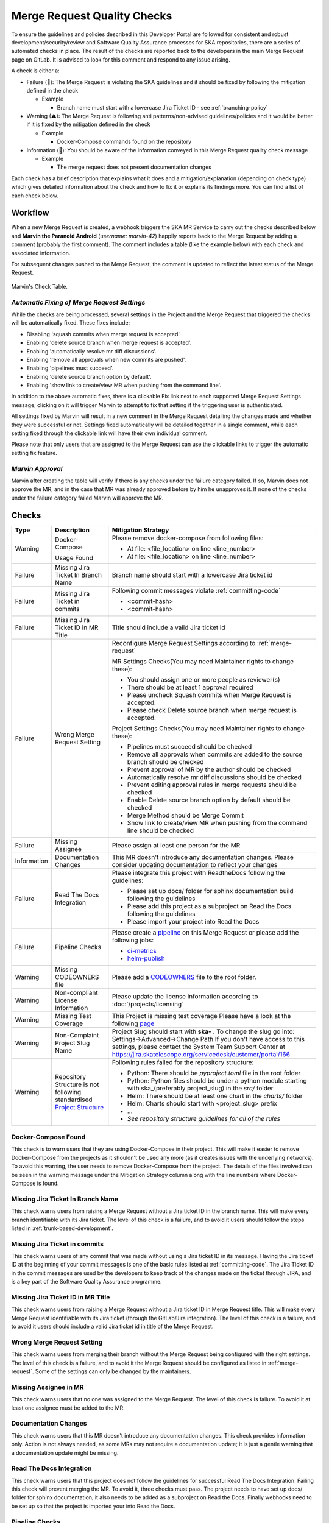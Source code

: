 .. _marvin:

Merge Request Quality Checks
============================

To ensure the guidelines and policies described in this Developer Portal are followed for consistent and robust development/security/review and  Software Quality Assurance processes for SKA repositories, there are a series of automated checks in place.
The result of the checks are reported back to the developers in the main Merge Request page on GitLab.
It is advised to look for this comment and respond to any issue arising.

A check is either a:

* Failure (🚫): The Merge Request is violating the SKA guidelines and it should be fixed by following the mitigation defined in the check

  * Example
  
    * Branch name must start with a lowercase Jira Ticket ID - see :ref:`branching-policy`

* Warning (⚠): The Merge Request is following anti patterns/non-advised guidelines/policies and it would be better if it is fixed by the mitigation defined in the check

  * Example
  
    * Docker-Compose commands found on the repository

* Information (📖): You should be aware of the information conveyed in this Merge Request quality check message
  
  * Example
  
    * The merge request does not present documentation changes

Each check has a brief description that explains what it does and a mitigation/explanation (depending on check type) which gives detailed information about the check and how to fix it or explains its findings more. You can find a list of each check below.

Workflow
++++++++

When a new Merge Request is created, a webhook triggers the SKA MR Service to carry out the checks described below and **Marvin the Paranoid Android** (*username: marvin-42*) happily reports back to the Merge Request by adding a comment (probably the first comment). The comment includes a table (like the example below) with each check and associated information.

For subsequent changes pushed to the Merge Request, the comment is updated to reflect the latest status of the Merge Request.

.. figure:: images/marvin-check-table.png
   :scale: 80%
   :alt: Table with marvin feedback type (error/warning), descrition and mitigation strategy
   :align: center
   :figclass: figborder

   Marvin's Check Table.

*Automatic Fixing of Merge Request Settings*
^^^^^^^^^^^^^^^^^^^^^^^^^^^^^^^^^^^^^^^^^^^^^^^^^^

While the checks are being processed, several settings in the Project and the Merge Request that triggered the checks will be automatically fixed. These fixes include:

* Disabling 'squash commits when merge request is accepted'.

* Enabling 'delete source branch when merge request is accepted'.

* Enabling 'automatically resolve mr diff discussions'.

* Enabling 'remove all approvals when new commits are pushed'.

* Enabling 'pipelines must succeed'.

* Enabling 'delete source branch option by default'.

* Enabling 'show link to create/view MR when pushing from the command line'.

In addition to the above automatic fixes, there is a clickable Fix link next to each supported Merge Request Settings message, clicking on it will trigger Marvin to attempt to fix that setting if the triggering user is authenticated.

All settings fixed by Marvin will result in a new comment in the Merge Request detailing the changes made and whether they were successful or not.
Settings fixed automatically will be detailed together in a single comment, while each setting fixed through the clickable link will have their own individual comment.

Please note that only users that are assigned to the Merge Request can use the clickable links to trigger the automatic setting fix feature.

*Marvin Approval*
^^^^^^^^^^^^^^^^^

Marvin after creating the table will verify if there is any checks under the failure category failed. If so, Marvin does not approve the MR, and in the case that MR was already approved before by him he unapproves it. 
If none of the checks under the failure category failed Marvin will approve the MR.

Checks
++++++

+-------------+---------------------------------------+------------------------------------------------------------------------------------------+
|    Type     |              Description              |                                   Mitigation Strategy                                    |
+=============+=======================================+==========================================================================================+
| Warning     | Docker-Compose                        | Please remove docker-compose from following files:                                       |
|             |                                       |                                                                                          |
|             | Usage                                 | *  At file: <file_location> on line <line_number>                                        |
|             | Found                                 | *  At file: <file_location> on line <line_number>                                        |
+-------------+---------------------------------------+------------------------------------------------------------------------------------------+
| Failure     | Missing Jira Ticket                   | Branch name should start with a lowercase Jira ticket id                                 |
|             | In Branch Name                        |                                                                                          |
+-------------+---------------------------------------+------------------------------------------------------------------------------------------+
| Failure     | Missing Jira Ticket                   | Following commit messages violate :ref:`committing-code`                                 |
|             | in commits                            |                                                                                          |
|             |                                       | *   <commit-hash>                                                                        |
|             |                                       | *   <commit-hash>                                                                        |
+-------------+---------------------------------------+------------------------------------------------------------------------------------------+
| Failure     | Missing Jira Ticket ID                | Title should include a valid Jira ticket id                                              |
|             | in MR Title                           |                                                                                          |
+-------------+---------------------------------------+------------------------------------------------------------------------------------------+
| Failure     | Wrong Merge                           | Reconfigure Merge Request Settings according to :ref:`merge-request`                     |
|             | Request Setting                       |                                                                                          |
|             |                                       | MR Settings Checks(You may need Maintainer rights to change these):                      |
|             |                                       |                                                                                          |
|             |                                       | * You should assign one or more people as reviewer(s)                                    |
|             |                                       | * There should be at least 1 approval required                                           |
|             |                                       | * Please uncheck Squash commits when Merge Request is accepted.                          |
|             |                                       | * Please check Delete source branch when merge request is accepted.                      |
|             |                                       |                                                                                          |
|             |                                       | Project Settings Checks(You may need Maintainer rights to change these):                 |
|             |                                       |                                                                                          |
|             |                                       | * Pipelines must succeed should be checked                                               |
|             |                                       | * Remove all approvals when commits are added to the source branch should be checked     |
|             |                                       | * Prevent approval of MR by the author should be checked                                 |
|             |                                       | * Automatically resolve mr diff discussions should be checked                            |
|             |                                       | * Prevent editing approval rules in merge requests should be checked                     |
|             |                                       | * Enable Delete source branch option by default should be checked                        |
|             |                                       | * Merge Method should be Merge Commit                                                    |
|             |                                       | * Show link to create/view MR when pushing from the command line should be checked       |
+-------------+---------------------------------------+------------------------------------------------------------------------------------------+
| Failure     | Missing Assignee                      | Please assign at least one person for the MR                                             |
+-------------+---------------------------------------+------------------------------------------------------------------------------------------+
| Information | Documentation Changes                 | This MR doesn't introduce any documentation changes. Please consider                     |
|             |                                       | updating documentation to reflect your changes                                           |
+-------------+---------------------------------------+------------------------------------------------------------------------------------------+
| Failure     | Read The Docs                         | Please integrate this project with ReadtheDocs following the guidelines:                 |
|             | Integration                           |                                                                                          |
|             |                                       | *  Please set up docs/ folder for sphinx documentation build following the guidelines    |
|             |                                       | *  Please add this project as a subproject on Read the Docs following the guidelines     |
|             |                                       | *  Please import your project into Read the Docs                                         |
+-------------+---------------------------------------+------------------------------------------------------------------------------------------+
| Failure     | Pipeline Checks                       | Please create a `pipeline </en/latest/tools/ci-                                          |
|             |                                       | cd.html>`__  on this Merge Request or please add the following jobs:                     |
|             |                                       |                                                                                          |
|             |                                       | * `ci-metrics  </en/lat                                                                  |
|             |                                       |   est/tools/ci-cd/continuous-integration.html?highlight=post_step.yml#automated          |
|             |                                       |   -collection-of-ci-health-metrics-as-part-of-the-ci-pipeline>`__                        |
|             |                                       | * `helm-publish  </en/                                                                   |
|             |                                       |   latest/tools/software-package-release-procedure.html?highlight=helm_publish.yml        |
|             |                                       |   #package-and-publish-helm-charts-to-the-skao-helm-chart-repository>`__                 |
+-------------+---------------------------------------+------------------------------------------------------------------------------------------+
| Warning     | Missing CODEOWNERS                    | Please add a `CODEOWNERS <https://docs.gitlab.com/ee/user/project/code_owners.html>`__   |
|             | file                                  | file to the root folder.                                                                 |
+-------------+---------------------------------------+------------------------------------------------------------------------------------------+
| Warning     | Non-compliant License                 | Please update the license information according to                                       |
|             | Information                           | :doc:`/projects/licensing`                                                               |
+-------------+---------------------------------------+------------------------------------------------------------------------------------------+
| Warning     | Missing Test Coverage                 | This Project is missing test coverage Please have a look at the following `page <https   |
|             |                                       | ://developer.skatelescope.org/en/latest/tools/ci-cd/continuous-integration.html?hig      |
|             |                                       | hlight=coverage#automated-collection-of-ci-health-metrics-as-part-of-the-ci-pipeline>`__ |
+-------------+---------------------------------------+------------------------------------------------------------------------------------------+
| Warning     | Non-Complaint                         | Project Slug should start with  **ska-** .                                               |
|             | Project Slug Name                     | To change the slug go into: Settings->Advanced->Change Path                              |
|             |                                       | If you don't have access to this settings, please contact the System Team Support Center |
|             |                                       | at https://jira.skatelescope.org/servicedesk/customer/portal/166                         |
+-------------+---------------------------------------+------------------------------------------------------------------------------------------+
| Warning     | Repository Structure is not following | Following rules failed for the repository structure:                                     |
|             | standardised                          |                                                                                          |
|             | `Project Structure                    |                                                                                          |
|             | <https://confluence.skatelescope.org  |                                                                                          |
|             | /display/SE/Standardising+Project+    |                                                                                          |
|             | Structure+and+Content">`__            |                                                                                          |
|             |                                       | * Python: There should be `pyproject.toml` file in the root folder                       |
|             |                                       | * Python: Python files should be under a python module starting with                     |
|             |                                       |   ska_(preferably project_slug) in the `src/` folder                                     |
|             |                                       | * Helm: There should be at least one chart in the `charts/` folder                       |
|             |                                       | * Helm: Charts should start with <project_slug> prefix                                   |
|             |                                       | * ...                                                                                    |
|             |                                       | * *See repository structure guidelines for all of the rules*                             |
+-------------+---------------------------------------+------------------------------------------------------------------------------------------+

Docker-Compose Found
^^^^^^^^^^^^^^^^^^^^
This check is to warn users that they  are using Docker-Compose in their project. This will make it easier to remove Docker-Compose from the projects as it shouldn't be used any more (as it creates issues with the underlying
networks). To avoid this warning, the user needs to remove Docker-Compose from the project. The details of the files involved can be seen in the warning message under the Mitigation Strategy column along with the line numbers where Docker-Compose is found.

Missing Jira Ticket In Branch Name
^^^^^^^^^^^^^^^^^^^^^^^^^^^^^^^^^^
This check warns users from raising a Merge Request without a Jira ticket ID in the branch name. This will make every branch identifiable with its Jira ticket. The level of this check is a failure, and to avoid it users should follow the steps listed in :ref:`trunk-based-development`.

Missing Jira Ticket in commits
^^^^^^^^^^^^^^^^^^^^^^^^^^^^^^
This check warns users of any commit that was made without using a Jira ticket ID in its message. Having the Jira ticket ID at the beginning of your commit messages is one of the basic rules listed at :ref:`committing-code`. The Jira Ticket ID in the commit messages are used by the developers to keep track of the changes made on the ticket through JIRA, and is a key part of the Software Quality Assurance programme.

Missing Jira Ticket ID in MR Title
^^^^^^^^^^^^^^^^^^^^^^^^^^^^^^^^^^
This check warns users from raising a Merge Request without a Jira ticket ID in Merge Request title. This will make every Merge Request identifiable with its Jira ticket (through the GitLab/Jira integration). The level of this check is a failure, and to avoid it users should include a valid Jira ticket id in title of the Merge Request.

Wrong Merge Request Setting
^^^^^^^^^^^^^^^^^^^^^^^^^^^
This check warns users from merging their branch without the Merge Request being configured with the right settings. The level of this check is a failure, and to avoid it the Merge Request should be configured as listed in :ref:`merge-request`. Some of the settings can only be changed by the maintainers.

Missing Assignee in MR
^^^^^^^^^^^^^^^^^^^^^^
This check warns users that no one was assigned to the Merge Request. The level of this check is failure. To avoid it at least one assignee must be added to the MR.

Documentation Changes
^^^^^^^^^^^^^^^^^^^^^^
This check warns users that this MR doesn't introduce any documentation changes. This check provides information only. Action is not always needed, as some MRs may not require a documentation update; it is just a gentle warning that a documentation update might be missing.

Read The Docs Integration
^^^^^^^^^^^^^^^^^^^^^^^^^
This check warns users that this project does not follow the guidelines for successful Read The Docs Integration. Failing this check will prevent merging the MR. To avoid it, three checks must pass. The project needs to have set up docs/ folder for sphinx documentation, it also needs to be added as a subproject on Read the Docs. Finally webhooks need to be set up so that the project is imported your into Read the Docs.

Pipeline Checks
^^^^^^^^^^^^^^^
This check warns users from merging their Merge Request without having a pipeline with the needed jobs like post_step.yml and build_push.yml. Including build_push.yml guarantees that container scanning job is included in your pipelines. The level of this check is a failure, and to avoid it 2 steps may be needed. The first one is to create a pipeline (i.e. add .gitlab-ci.yml) if there is not one created yet. The second one can only be done after the first one, and it consists on including the jobs that are listed on the mitigation strategy column (i.e. helm-publish) in the created pipeline. How to add the jobs to the pipeline is explained on the developer portal (job name as hyperlink).

Missing CODEOWNERS File
^^^^^^^^^^^^^^^^^^^^^^^
This check warns users not to merge their Merge Request without a `CODEOWNERS <https://docs.gitlab.com/ee/user/project/code_owners.html>`__ file present in the root folder of the repository. This file specifies who owns the code and can be used to automatically set up who can approve Merge Requests.

Non-compliant License Information
^^^^^^^^^^^^^^^^^^^^^^^^^^^^^^^^^
This check warns users if license in their project is not compatible with SKA approved license so that the quality of the software is improved and compliance is ensured with SKA standards and our obligations to GitLab. This does not apply to projects in the 'External' project.

Missing Test Coverage
^^^^^^^^^^^^^^^^^^^^^
This check warns users if test coverage is missing, by verifying if the file code-coverage.xml exists in the .post job (create-ci-metrics). To avoid it make sure your tests are exporting a build/reports/code-coverage.xml file, or simply use the `make submodule targets <https://gitlab.com/ska-telescope/sdi/ska-cicd-makefile>`__.

Non-Complaint Project Slug Name
^^^^^^^^^^^^^^^^^^^^^^^^^^^^^^^
This check warns users if the project slug does not have a complaint name. For the slug to be complaint it needs to start with ska-. The level of this check is warning, to fix it you need to go into: Settings->Advanced->Change Path and change the slug to a complaint name, if you don't have the access to do it please contact the system team at #team-system-support slack channel

Repository Structure Compliance
^^^^^^^^^^^^^^^^^^^^^^^^^^^^^^^
This check warns users if the project structure and content is not following the `SKAO standardised Project Structure <https://confluence.skatelescope.org/display/SE/Standardising+Project+Structure+and+Content>`__.
The level of this check is warning.
To fix it, please ensure you are compliant with all of the rules that are written in the Mitigation Strategy column.
If you think there is an error/bug please contact the System Team Support Center at https://jira.skatelescope.org/servicedesk/customer/portal/166.
